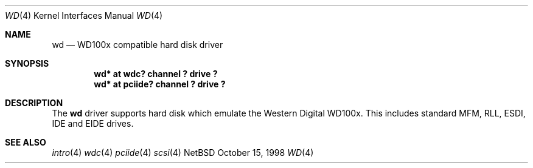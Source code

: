 .\"	$NetBSD: wd.4,v 1.1 1998/10/19 12:44:15 bouyer Exp $
.\"
.\"
.\" Copyright (c) 1994 James A. Jegers
.\" All rights reserved.
.\"
.\" Redistribution and use in source and binary forms, with or without
.\" modification, are permitted provided that the following conditions
.\" are met:
.\" 1. Redistributions of source code must retain the above copyright
.\"    notice, this list of conditions and the following disclaimer.
.\" 2. The name of the author may not be used to endorse or promote products
.\"    derived from this software without specific prior written permission
.\" 
.\" THIS SOFTWARE IS PROVIDED BY THE AUTHOR ``AS IS'' AND ANY EXPRESS OR
.\" IMPLIED WARRANTIES, INCLUDING, BUT NOT LIMITED TO, THE IMPLIED WARRANTIES
.\" OF MERCHANTABILITY AND FITNESS FOR A PARTICULAR PURPOSE ARE DISCLAIMED.
.\" IN NO EVENT SHALL THE AUTHOR BE LIABLE FOR ANY DIRECT, INDIRECT,
.\" INCIDENTAL, SPECIAL, EXEMPLARY, OR CONSEQUENTIAL DAMAGES (INCLUDING, BUT
.\" NOT LIMITED TO, PROCUREMENT OF SUBSTITUTE GOODS OR SERVICES; LOSS OF USE,
.\" DATA, OR PROFITS; OR BUSINESS INTERRUPTION) HOWEVER CAUSED AND ON ANY
.\" THEORY OF LIABILITY, WHETHER IN CONTRACT, STRICT LIABILITY, OR TORT
.\" (INCLUDING NEGLIGENCE OR OTHERWISE) ARISING IN ANY WAY OUT OF THE USE OF
.\" THIS SOFTWARE, EVEN IF ADVISED OF THE POSSIBILITY OF SUCH DAMAGE.
.\"
.Dd October 15, 1998
.Dt WD 4 
.Os NetBSD 
.Sh NAME
.Nm wd 
.Nd WD100x compatible hard disk driver
.Sh SYNOPSIS
.Cd "wd* at wdc? channel ? drive ?"
.Cd "wd* at pciide? channel ? drive ?"
.Sh DESCRIPTION
The
.Nm wd 
driver supports hard disk which emulate the Western
Digital WD100x.  This includes standard MFM, RLL, ESDI, IDE and EIDE
drives.
.Sh SEE ALSO
.Xr intro 4
.Xr wdc 4
.Xr pciide 4
.Xr scsi 4
